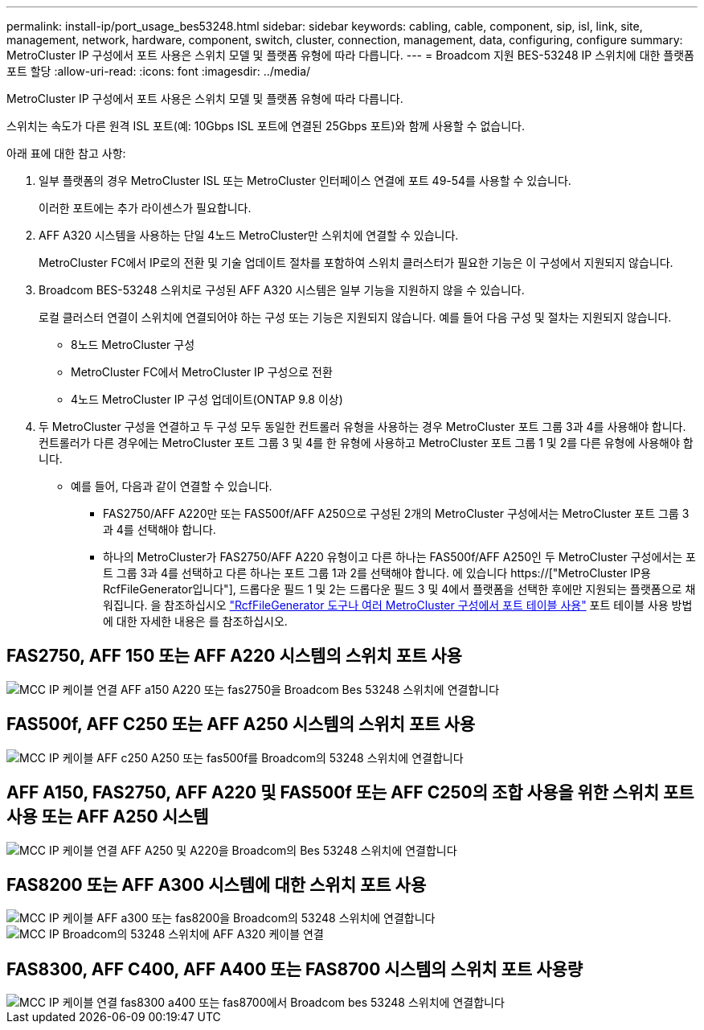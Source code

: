 ---
permalink: install-ip/port_usage_bes53248.html 
sidebar: sidebar 
keywords: cabling, cable, component, sip, isl, link, site, management, network, hardware, component, switch, cluster, connection, management, data, configuring, configure 
summary: MetroCluster IP 구성에서 포트 사용은 스위치 모델 및 플랫폼 유형에 따라 다릅니다. 
---
= Broadcom 지원 BES-53248 IP 스위치에 대한 플랫폼 포트 할당
:allow-uri-read: 
:icons: font
:imagesdir: ../media/


[role="lead"]
MetroCluster IP 구성에서 포트 사용은 스위치 모델 및 플랫폼 유형에 따라 다릅니다.

스위치는 속도가 다른 원격 ISL 포트(예: 10Gbps ISL 포트에 연결된 25Gbps 포트)와 함께 사용할 수 없습니다.

.아래 표에 대한 참고 사항:
. 일부 플랫폼의 경우 MetroCluster ISL 또는 MetroCluster 인터페이스 연결에 포트 49-54를 사용할 수 있습니다.
+
이러한 포트에는 추가 라이센스가 필요합니다.

. AFF A320 시스템을 사용하는 단일 4노드 MetroCluster만 스위치에 연결할 수 있습니다.
+
MetroCluster FC에서 IP로의 전환 및 기술 업데이트 절차를 포함하여 스위치 클러스터가 필요한 기능은 이 구성에서 지원되지 않습니다.

. Broadcom BES-53248 스위치로 구성된 AFF A320 시스템은 일부 기능을 지원하지 않을 수 있습니다.
+
로컬 클러스터 연결이 스위치에 연결되어야 하는 구성 또는 기능은 지원되지 않습니다. 예를 들어 다음 구성 및 절차는 지원되지 않습니다.

+
** 8노드 MetroCluster 구성
** MetroCluster FC에서 MetroCluster IP 구성으로 전환
** 4노드 MetroCluster IP 구성 업데이트(ONTAP 9.8 이상)


. 두 MetroCluster 구성을 연결하고 두 구성 모두 동일한 컨트롤러 유형을 사용하는 경우 MetroCluster 포트 그룹 3과 4를 사용해야 합니다. 컨트롤러가 다른 경우에는 MetroCluster 포트 그룹 3 및 4를 한 유형에 사용하고 MetroCluster 포트 그룹 1 및 2를 다른 유형에 사용해야 합니다.
+
** 예를 들어, 다음과 같이 연결할 수 있습니다.
+
*** FAS2750/AFF A220만 또는 FAS500f/AFF A250으로 구성된 2개의 MetroCluster 구성에서는 MetroCluster 포트 그룹 3과 4를 선택해야 합니다.
*** 하나의 MetroCluster가 FAS2750/AFF A220 유형이고 다른 하나는 FAS500f/AFF A250인 두 MetroCluster 구성에서는 포트 그룹 3과 4를 선택하고 다른 하나는 포트 그룹 1과 2를 선택해야 합니다. 에 있습니다 https://["MetroCluster IP용 RcfFileGenerator입니다"], 드롭다운 필드 1 및 2는 드롭다운 필드 3 및 4에서 플랫폼을 선택한 후에만 지원되는 플랫폼으로 채워집니다. 을 참조하십시오 link:../install-ip/using_rcf_generator.html["RcfFileGenerator 도구나 여러 MetroCluster 구성에서 포트 테이블 사용"] 포트 테이블 사용 방법에 대한 자세한 내용은 를 참조하십시오.








== FAS2750, AFF 150 또는 AFF A220 시스템의 스위치 포트 사용

image::../media/mcc_ip_cabling_a_aff_a150_a220_or_fas2750_to_a_broadcom_bes_53248_switch.png[MCC IP 케이블 연결 AFF a150 A220 또는 fas2750을 Broadcom Bes 53248 스위치에 연결합니다]



== FAS500f, AFF C250 또는 AFF A250 시스템의 스위치 포트 사용

image::../media/mcc_ip_cabling_a_aff_c250_a250_or_fas500f_to_a_broadcom_bes_53248_switch.png[MCC IP 케이블 AFF c250 A250 또는 fas500f를 Broadcom의 53248 스위치에 연결합니다]



== AFF A150, FAS2750, AFF A220 및 FAS500f 또는 AFF C250의 조합 사용을 위한 스위치 포트 사용 또는 AFF A250 시스템

image::../media/mcc_ip_cabling_aff_a250_and_ a220_to_a_broadcom_bes_53248_switch.png[MCC IP 케이블 연결 AFF A250 및 A220을 Broadcom의 Bes 53248 스위치에 연결합니다]



== FAS8200 또는 AFF A300 시스템에 대한 스위치 포트 사용

image::../media/mcc_ip_cabling_a_aff_a300_or_fas8200_to_a_broadcom_bes_53248_switch.png[MCC IP 케이블 AFF a300 또는 fas8200을 Broadcom의 53248 스위치에 연결합니다]

image::../media/mcc_ip_cabling_a_aff_a320_to_a_broadcom_bes_53248_switch.png[MCC IP Broadcom의 53248 스위치에 AFF A320 케이블 연결]



== FAS8300, AFF C400, AFF A400 또는 FAS8700 시스템의 스위치 포트 사용량

image::../media/mcc_ip_cabling_a_fas8300_a400_or_fas8700_to_a_broadcom_bes_53248_switch.png[MCC IP 케이블 연결 fas8300 a400 또는 fas8700에서 Broadcom bes 53248 스위치에 연결합니다]
